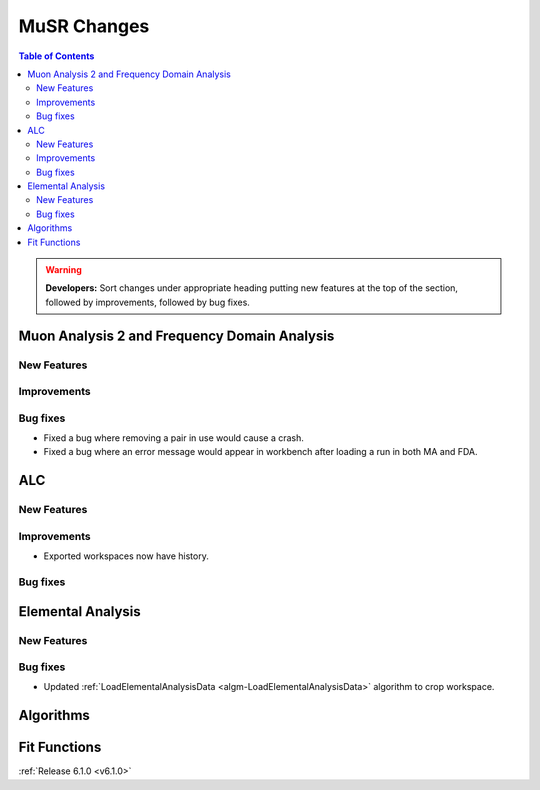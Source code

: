 ============
MuSR Changes
============

.. contents:: Table of Contents
   :local:

.. warning:: **Developers:** Sort changes under appropriate heading
    putting new features at the top of the section, followed by
    improvements, followed by bug fixes.
	

Muon Analysis 2 and Frequency Domain Analysis
---------------------------------------------

New Features
############

Improvements
############

Bug fixes
#########
- Fixed a bug where removing a pair in use would cause a crash.
- Fixed a bug where an error message would appear in workbench after loading a run in both MA and FDA.

ALC
---

New Features
############

Improvements
############
- Exported workspaces now have history.

Bug fixes
##########

Elemental Analysis
------------------

New Features
############

Bug fixes
#########
- Updated :ref:`LoadElementalAnalysisData <algm-LoadElementalAnalysisData>` algorithm to crop workspace.

Algorithms
----------

Fit Functions
-------------
	
:ref:`Release 6.1.0 <v6.1.0>`